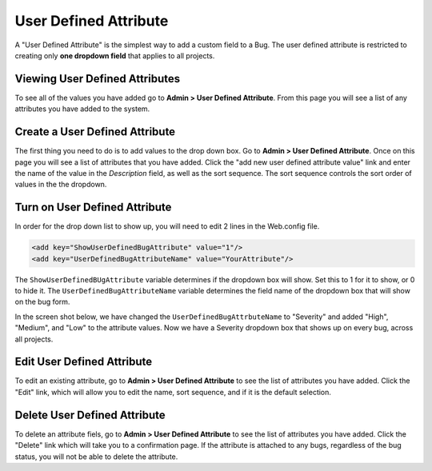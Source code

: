######################
User Defined Attribute
######################

A "User Defined Attribute" is the simplest way to add a custom field to a Bug. The user defined attribute is restricted to creating only **one dropdown field** that applies to all projects.

Viewing User Defined Attributes
-------------------------------
To see all of the values you have added go to **Admin > User Defined Attribute**. From this page you will see a list of any attributes you have added to the system.

.. image:: media/User-Defined-attribute-list.png

Create a User Defined Attribute
-------------------------------
The first thing you need to do is to add values to the drop down box. Go to **Admin > User Defined Attribute**. Once on this page you will see a list of attributes that you have added. Click the "add new user defined attribute value" link and enter the name of the value in the *Description* field, as well as the sort sequence. The sort sequence controls the sort order of values in the the dropdown.

.. image:: media/create-user-defined-attribute.png

Turn on User Defined Attribute
-------------------------------
In order for the drop down list to show up, you will need to edit 2 lines in the Web.config file.

.. sourcecode:: xml
    
    <add key="ShowUserDefinedBugAttribute" value="1"/>
    <add key="UserDefinedBugAttributeName" value="YourAttribute"/>

The ``ShowUserDefinedBUgAttribute`` variable determines if the dropdown box will show. Set this to 1 for it to show, or 0 to hide it.
The ``UserDefinedBugAttributeName`` variable determines the field name of the dropdown box that will show on the bug form.

In the screen shot below, we have changed the ``UserDefinedBugAttrbuteName`` to "Severity" and added "High", "Medium", and "Low" to the attribute values. Now we have a Severity dropdown box that shows up on every bug, across all projects.

.. image:: media/user-defined-dropdown-example.png

Edit User Defined Attribute
---------------------------
To edit an existing attribute, go to **Admin > User Defined Attribute** to see the list of attributes you have added. Click the "Edit" link, which will allow you to edit the name, sort sequence, and if it is the default selection. 

.. info:: 
    Any edits made, will affect all bugs in the system.

Delete User Defined Attribute
-----------------------------
To delete an attribute fiels, go to **Admin > User Defined Attribute** to see the list of attributes you have added. Click the "Delete" link which will take you to a confirmation page. If the attribute is attached to any bugs, regardless of the bug status, you will not be able to delete the attribute. 

